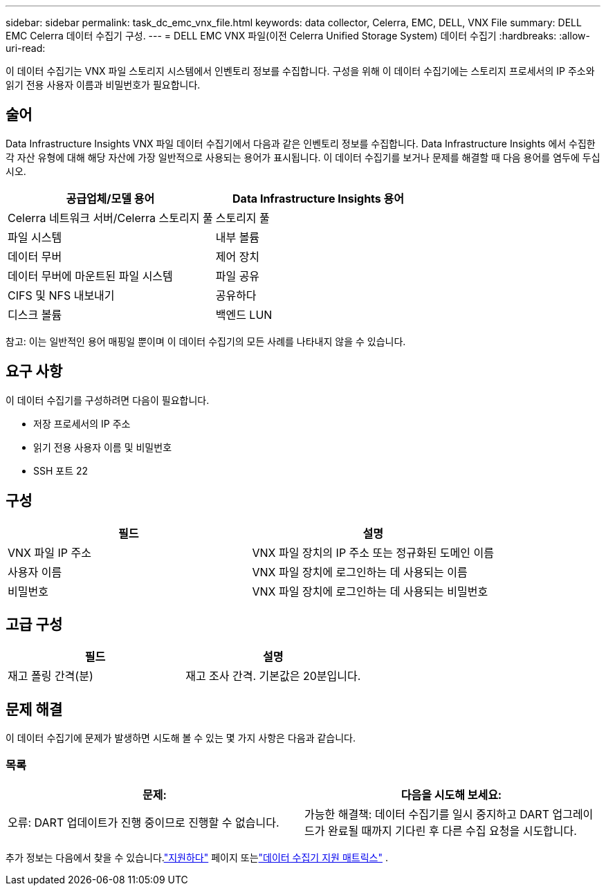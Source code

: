 ---
sidebar: sidebar 
permalink: task_dc_emc_vnx_file.html 
keywords: data collector, Celerra, EMC, DELL, VNX File 
summary: DELL EMC Celerra 데이터 수집기 구성. 
---
= DELL EMC VNX 파일(이전 Celerra Unified Storage System) 데이터 수집기
:hardbreaks:
:allow-uri-read: 


[role="lead"]
이 데이터 수집기는 VNX 파일 스토리지 시스템에서 인벤토리 정보를 수집합니다.  구성을 위해 이 데이터 수집기에는 스토리지 프로세서의 IP 주소와 읽기 전용 사용자 이름과 비밀번호가 필요합니다.



== 술어

Data Infrastructure Insights VNX 파일 데이터 수집기에서 다음과 같은 인벤토리 정보를 수집합니다.  Data Infrastructure Insights 에서 수집한 각 자산 유형에 대해 해당 자산에 가장 일반적으로 사용되는 용어가 표시됩니다.  이 데이터 수집기를 보거나 문제를 해결할 때 다음 용어를 염두에 두십시오.

[cols="2*"]
|===
| 공급업체/모델 용어 | Data Infrastructure Insights 용어 


| Celerra 네트워크 서버/Celerra 스토리지 풀 | 스토리지 풀 


| 파일 시스템 | 내부 볼륨 


| 데이터 무버 | 제어 장치 


| 데이터 무버에 마운트된 파일 시스템 | 파일 공유 


| CIFS 및 NFS 내보내기 | 공유하다 


| 디스크 볼륨 | 백엔드 LUN 
|===
참고: 이는 일반적인 용어 매핑일 뿐이며 이 데이터 수집기의 모든 사례를 나타내지 않을 수 있습니다.



== 요구 사항

이 데이터 수집기를 구성하려면 다음이 필요합니다.

* 저장 프로세서의 IP 주소
* 읽기 전용 사용자 이름 및 비밀번호
* SSH 포트 22




== 구성

[cols="2*"]
|===
| 필드 | 설명 


| VNX 파일 IP 주소 | VNX 파일 장치의 IP 주소 또는 정규화된 도메인 이름 


| 사용자 이름 | VNX 파일 장치에 로그인하는 데 사용되는 이름 


| 비밀번호 | VNX 파일 장치에 로그인하는 데 사용되는 비밀번호 
|===


== 고급 구성

[cols="2*"]
|===
| 필드 | 설명 


| 재고 폴링 간격(분) | 재고 조사 간격. 기본값은 20분입니다. 
|===


== 문제 해결

이 데이터 수집기에 문제가 발생하면 시도해 볼 수 있는 몇 가지 사항은 다음과 같습니다.



=== 목록

[cols="2*"]
|===
| 문제: | 다음을 시도해 보세요: 


| 오류: DART 업데이트가 진행 중이므로 진행할 수 없습니다. | 가능한 해결책: 데이터 수집기를 일시 중지하고 DART 업그레이드가 완료될 때까지 기다린 후 다른 수집 요청을 시도합니다. 
|===
추가 정보는 다음에서 찾을 수 있습니다.link:concept_requesting_support.html["지원하다"] 페이지 또는link:reference_data_collector_support_matrix.html["데이터 수집기 지원 매트릭스"] .
